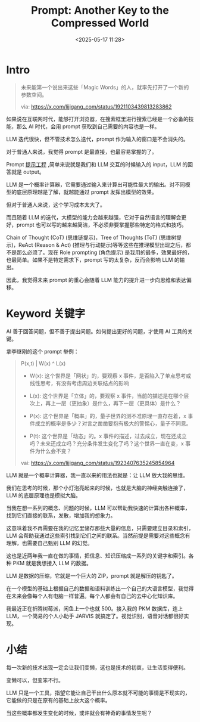 #+title: Prompt: Another Key to the Compressed World
#+date: <2025-05-17 11:28>
#+description: 这意味着我不再需要在我的记忆里储存那些大量的信息，只需要建立目录和索引，LLM 会帮助我通过这些索引找到它们之间的联系。当然前提是需要对这些概念有理解，也需要自己甄别 LLM 的幻觉。这也是近两年我一直在做的事情，把信息、知识压缩成一系列的关键字和索引。各种 PKM 就是我想接入 LLM 的数据。LLM 是数据的压缩，它就是一个巨大的 ZIP，prompt 就是解压的钥匙了。在一个模型的基础上根据自己的数据和语料训练出一个自己的大语言模型，我觉得在未来会像每个人有电脑一样普遍。每个人都会有自己的去中心化知识库。
#+filetags: Ramble

* Intro
#+BEGIN_QUOTE
未来能第一个说出来这些「Magic Words」的人，就率先打开了一个新的参数空间。

via: https://x.com/lijigang_com/status/1921103439813283862

#+END_QUOTE

如果说在互联网时代，能够打开浏览器，在搜索框里进行搜索已经是一个必备的技能，那么 AI 时代，会用 prompt 获取到自己需要的内容也是一样。

LLM 迭代很快，但不管技术怎么迭代，prompt 作为输入的窗口是不会消失的。

对于普通人来说，我觉得 prompt 是最直接，也最容易掌握的了。

Prompt [[https://zh.wikipedia.org/wiki/%E6%8F%90%E7%A4%BA%E5%B7%A5%E7%A8%8B][提示工程]] ,简单来说就是我们和 LLM 交互的时候输入的 input，LLM 的回答就是 output。

LLM 是一个概率计算器，它需要通过输入来计算出可能性最大的输出。对不同模型的底层原理越是了解，就越能通过 prompt 发挥出模型的效果。

但对于普通人来说，这个学习成本太大了。

而且随着 LLM 的迭代，大模型的能力会越来越强，它对于自然语言的理解会更好，prompt 也可以写的越来越简洁，不必须非要掌握那些特定的格式和技巧。

Chain of Thought (CoT) (思维链提示)，Tree of Thoughts (ToT) (思维树提示)，ReAct (Reason & Act) (推理与行动提示)等等这些在推理模型出现之后，都不是那么必须了。现在 Role prompting (角色提示) 是我用的最多，效果最好的，也最简单。如果不是特定需求下，prompt 写的太复杂，反而会影响 LLM 的输出。

因此，我觉得未来 prompt 的重心会随着 LLM 能力的提升进一步向思维和表达偏移。

* Keyword 关键字

AI 善于回答问题，但不善于提出问题。如何提出更好的问题，才使用 AI 工具的关键。

拿李继刚的这个 prompt 举例：

#+BEGIN_QUOTE

P(x,t) | W(x) ^ L(x)

- W(x): 这个世界是「网状」的，要观察 x 事件，是否陷入了单点思考或线性思考，有没有考虑周边关联结点的影响

- L(x): 这个世界是「立体」的，要观察 x 事件，当前的描述是在哪个层次上，再上一层（更抽象）是什么，再下一层（更具体）是什么？

- P(x): 这个世界是「概率」的，量子世界的测不准原理一直存在着，x 事件成立的概率是多少？对言之凿凿要抱有极大的警惕心，量子不同意。

- P(t): 这个世界是「动态」的。x 事件的描述，过去成立，现在还成立吗？未来还成立吗？充分条件发生变化了吗？这个世界一直在变，x 事件为什么会不变？

vai: https://x.com/lijigang_com/status/1923407635245854964

#+END_QUOTE


LLM 就是一个概率计算器，我一直以来的用法也就是：让 LLM 放大我的思维。

我们在思考的时候，那个小灯泡亮起来的时候，也就是大脑的神经突触连接了，LLM 的底层原理也是模拟大脑。

当我在想一系列的概念、问题的时候，LLM 可以帮助我快速的计算出各种概率，找到它们直接的联系，发散，增加我的想象力。

这意味着我不再需要在我的记忆里储存那些大量的信息，只需要建立目录和索引，LLM 会帮助我通过这些索引找到它们之间的联系。当然前提是需要对这些概念有理解，也需要自己甄别 LLM 的幻觉。

这也是近两年我一直在做的事情，把信息、知识压缩成一系列的关键字和索引。各种 PKM 就是我想接入 LLM 的数据。

LLM 是数据的压缩，它就是一个巨大的 ZIP，prompt 就是解压的钥匙了。

在一个模型的基础上根据自己的数据和语料训练出一个自己的大语言模型，我觉得在未来会像每个人有电脑一样普遍。每个人都会有自己的去中心化知识库。

我最近正在折腾树莓派，闲鱼上一个也就 500。接入我的 PKM 数据库，连上 LLM，一个简易的个人小助手 JARVIS 就搞定了。视觉识别，语音对话都很好实现。

* 小结

每一次新的技术出现一定会让我们变懒，这也是技术的初衷，让生活变得便利。

变懒可以，但变笨不行。

LLM 只是一个工具，指望它能让自己干出什么原本就不可能的事情是不现实的，它能做的只是在原有的基础上放大这个概率。

当这些概率都发生变化的时候，或许就会有神奇的事情发生呢？
